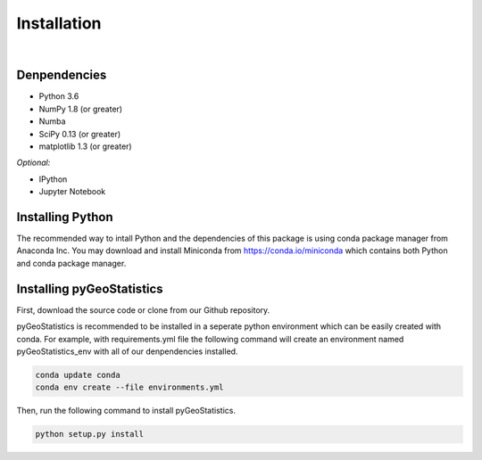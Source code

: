 ============
Installation
============

|

Denpendencies
=============

- Python 3.6
- NumPy 1.8 (or greater)
- Numba
- SciPy 0.13 (or greater)
- matplotlib 1.3 (or greater)

*Optional:*

* IPython
* Jupyter Notebook

Installing Python
=================
The recommended way to intall Python and the dependencies of this package is
using conda package manager from Anaconda Inc. You may download and install
Miniconda from https://conda.io/miniconda which contains both Python and
conda package manager.

Installing pyGeoStatistics
==========================
First, download the source code or clone from our Github repository.

pyGeoStatistics is recommended to be installed in a seperate python environment
which can be easily created with conda. For example, with requirements.yml file
the following command will create an environment named pyGeoStatistics_env with
all of our denpendencies installed.

.. code:: bash

    conda update conda
    conda env create --file environments.yml

Then, run the following command to install pyGeoStatistics.

.. code:: bash

    python setup.py install
